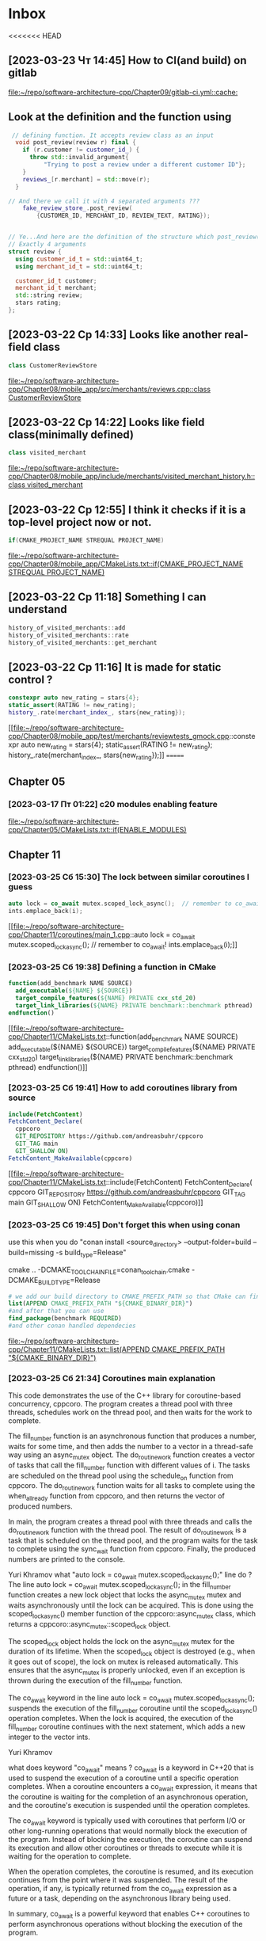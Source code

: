 * Inbox
<<<<<<< HEAD
** [2023-03-23 Чт 14:45] How to CI(and build) on gitlab

[[file:~/repo/software-architecture-cpp/Chapter09/gitlab-ci.yml::cache:]]
** Look at the definition and the function using
#+begin_src cpp
 // defining function. It accepts review class as an input
  void post_review(review r) final {
    if (r.customer != customer_id_) {
      throw std::invalid_argument{
          "Trying to post a review under a different customer ID"};
    }
    reviews_[r.merchant] = std::move(r);
  }

// And there we call it with 4 separated arguments ???
    fake_review_store_.post_review(
        {CUSTOMER_ID, MERCHANT_ID, REVIEW_TEXT, RATING});


// Ye...And here are the definition of the structure which post_review() is waiting.
// Exactly 4 arguments
struct review {
  using customer_id_t = std::uint64_t;
  using merchant_id_t = std::uint64_t;

  customer_id_t customer;
  merchant_id_t merchant;
  std::string review;
  stars rating;
};
#+end_src

** [2023-03-22 Ср 14:33] Looks like another real-field class
#+begin_src cpp
class CustomerReviewStore
#+end_src
[[file:~/repo/software-architecture-cpp/Chapter08/mobile_app/src/merchants/reviews.cpp::class CustomerReviewStore]]

** [2023-03-22 Ср 14:22] Looks like field class(minimally defined)
#+begin_src cpp
class visited_merchant
#+end_src
[[file:~/repo/software-architecture-cpp/Chapter08/mobile_app/include/merchants/visited_merchant_history.h::class visited_merchant]]

** [2023-03-22 Ср 12:55] I think it checks if it is a top-level project now or not.
#+begin_src cpp
if(CMAKE_PROJECT_NAME STREQUAL PROJECT_NAME)
#+end_src
[[file:~/repo/software-architecture-cpp/Chapter08/mobile_app/CMakeLists.txt::if(CMAKE_PROJECT_NAME STREQUAL PROJECT_NAME)]]

** [2023-03-22 Ср 11:18] Something I can understand
#+begin_src cpp
history_of_visited_merchants::add
history_of_visited_merchants::rate
history_of_visited_merchants::get_merchant
#+end_src

** [2023-03-22 Ср 11:16] It is made for static control ?
#+begin_src cpp
  constexpr auto new_rating = stars{4};
  static_assert(RATING != new_rating);
  history_.rate(merchant_index_, stars{new_rating});
#+end_src
[[file:~/repo/software-architecture-cpp/Chapter08/mobile_app/test/merchants/reviewtests_gmock.cpp::constexpr auto new_rating = stars{4};
 static_assert(RATING != new_rating);
 history_.rate(merchant_index_, stars{new_rating});]]
=======
** Chapter 05
*** [2023-03-17 Пт 01:22] c20 modules enabling feature

[[file:~/repo/software-architecture-cpp/Chapter05/CMakeLists.txt::if(ENABLE_MODULES)]]
** Chapter 11
*** [2023-03-25 Сб 15:30] The lock between similar coroutines I guess
#+begin_src cpp
    auto lock = co_await mutex.scoped_lock_async();  // remember to co_await!
    ints.emplace_back(i);
#+end_src
[[file:~/repo/software-architecture-cpp/Chapter11/coroutines/main_1.cpp::auto lock = co_await mutex.scoped_lock_async(); // remember to co_await!
 ints.emplace_back(i);]]

*** [2023-03-25 Сб 19:38] Defining a function in CMake
#+begin_src cmake
function(add_benchmark NAME SOURCE)
  add_executable(${NAME} ${SOURCE})
  target_compile_features(${NAME} PRIVATE cxx_std_20)
  target_link_libraries(${NAME} PRIVATE benchmark::benchmark pthread)
endfunction()
#+end_src

[[file:~/repo/software-architecture-cpp/Chapter11/CMakeLists.txt::function(add_benchmark NAME SOURCE)
 add_executable(${NAME} ${SOURCE})
 target_compile_features(${NAME} PRIVATE cxx_std_20)
 target_link_libraries(${NAME} PRIVATE benchmark::benchmark pthread)
endfunction()]]

*** [2023-03-25 Сб 19:41] How to add coroutines library from source
#+begin_src cmake
include(FetchContent)
FetchContent_Declare(
  cppcoro
  GIT_REPOSITORY https://github.com/andreasbuhr/cppcoro
  GIT_TAG main
  GIT_SHALLOW ON)
FetchContent_MakeAvailable(cppcoro)
#+end_src

[[file:~/repo/software-architecture-cpp/Chapter11/CMakeLists.txt::include(FetchContent)
FetchContent_Declare(
 cppcoro
 GIT_REPOSITORY https://github.com/andreasbuhr/cppcoro
 GIT_TAG main
 GIT_SHALLOW ON)
FetchContent_MakeAvailable(cppcoro)]]

*** [2023-03-25 Сб 19:45] Don't forget this when using conan
use this when you do "conan install <source_directory> --output-folder=build --build=missing -s build_type=Release"

cmake .. -DCMAKE_TOOLCHAIN_FILE=conan_toolchain.cmake -DCMAKE_BUILD_TYPE=Release

#+begin_src cmake
# we add our build directory to CMAKE_PREFIX_PATH so that CMake can find the config and/or target files produced by Conan. Next, we just use them to find our dependency.
list(APPEND CMAKE_PREFIX_PATH "${CMAKE_BINARY_DIR}")
#and after that you can use
find_package(benchmark REQUIRED)
#and other conan handled dependecies
#+end_src

[[file:~/repo/software-architecture-cpp/Chapter11/CMakeLists.txt::list(APPEND CMAKE_PREFIX_PATH "${CMAKE_BINARY_DIR}")]]

*** [2023-03-25 Сб 21:34] Coroutines main explanation
This code demonstrates the use of the C++ library for coroutine-based concurrency, cppcoro. The program creates a thread pool with three threads, schedules work on the thread pool, and then waits for the work to complete.

The fill_number function is an asynchronous function that produces a number, waits for some time, and then adds the number to a vector in a thread-safe way using an async_mutex object. The do_routine_work function creates a vector of tasks that call the fill_number function with different values of i. The tasks are scheduled on the thread pool using the schedule_on function from cppcoro. The do_routine_work function waits for all tasks to complete using the when_all_ready function from cppcoro, and then returns the vector of produced numbers.

In main, the program creates a thread pool with three threads and calls the do_routine_work function with the thread pool. The result of do_routine_work is a task that is scheduled on the thread pool, and the program waits for the task to complete using the sync_wait function from cppcoro. Finally, the produced numbers are printed to the console.

Yuri Khramov
what "auto lock = co_await mutex.scoped_lock_async();" line do ?
The line auto lock = co_await mutex.scoped_lock_async(); in the fill_number function creates a new lock object that locks the async_mutex mutex and waits asynchronously until the lock can be acquired. This is done using the scoped_lock_async() member function of the cppcoro::async_mutex class, which returns a cppcoro::async_mutex::scoped_lock object.

The scoped_lock object holds the lock on the async_mutex mutex for the duration of its lifetime. When the scoped_lock object is destroyed (e.g., when it goes out of scope), the lock on mutex is released automatically. This ensures that the async_mutex is properly unlocked, even if an exception is thrown during the execution of the fill_number function.

The co_await keyword in the line auto lock = co_await mutex.scoped_lock_async(); suspends the execution of the fill_number coroutine until the scoped_lock_async() operation completes. When the lock is acquired, the execution of the fill_number coroutine continues with the next statement, which adds a new integer to the vector ints.


Yuri Khramov

what does keyword "co_await" means ?
co_await is a keyword in C++20 that is used to suspend the execution of a coroutine until a specific operation completes. When a coroutine encounters a co_await expression, it means that the coroutine is waiting for the completion of an asynchronous operation, and the coroutine's execution is suspended until the operation completes.

The co_await keyword is typically used with coroutines that perform I/O or other long-running operations that would normally block the execution of the program. Instead of blocking the execution, the coroutine can suspend its execution and allow other coroutines or threads to execute while it is waiting for the operation to complete.

When the operation completes, the coroutine is resumed, and its execution continues from the point where it was suspended. The result of the operation, if any, is typically returned from the co_await expression as a future or a task, depending on the asynchronous library being used.

In summary, co_await is a powerful keyword that enables C++ coroutines to perform asynchronous operations without blocking the execution of the program.


Yuri Khramov
What is the difference between "emplace_back" and "push_back" ?
emplace_back and push_back are two member functions of the std::vector class in C++ that are used to add elements to the end of a vector. However, they differ in the way they add elements and how they use memory.

The push_back function adds a copy of an existing object to the end of the vector. It creates a new copy of the object and then adds the copy to the vector. If the object is large or expensive to copy, this can be inefficient.

On the other hand, the emplace_back function constructs a new object in place at the end of the vector. It creates the new object directly in the vector's memory, without making a copy of an existing object. This can be more efficient than push_back for large or complex objects, because it avoids the overhead of copying or moving the object.

In summary, the main difference between emplace_back and push_back is that emplace_back constructs a new object in place at the end of the vector, while push_back adds a copy of an existing object to the end of the vector. emplace_back can be more efficient for large or complex objects, while push_back is simpler to use for small or simple objects.


Yuri Khramov
what vector::reserve function does ?
vector::reserve is a member function of the C++ std::vector class that reserves memory space for a specified number of elements in the vector.

When a vector is created, it has a certain capacity, which is the amount of memory allocated for storing its elements. As elements are added to the vector, its capacity is automatically increased as needed to accommodate the new elements. This process of reallocating memory and copying the elements can be inefficient, especially when the vector contains a large number of elements.

The reserve function can be used to avoid this reallocation process and improve the efficiency of adding elements to a vector. It allocates memory for a specified number of elements in the vector, but does not change the size of the vector itself. This means that the vector's capacity is increased, but its size remains unchanged.

By reserving enough memory in advance, you can prevent unnecessary reallocations and reduce the overhead of adding elements to the vector. This can be especially useful in cases where you know the approximate number of elements that the vector will contain, or when you are adding a large number of elements to the vector in a loop.

In summary, the vector::reserve function is used to reserve memory space for a specified number of elements in a vector, in order to improve performance when adding elements to the vector.


Yuri Khramov
what "std::move" in this example do ?
In this example, std::move is used with tasks as an argument to cppcoro::when_all_ready:

arduino
Copy code
co_await cppcoro::when_all_ready(std::move(tasks));
std::move is a C++ standard library function that performs a move operation on the object passed as its argument. In this case, it is used to move the contents of tasks into the when_all_ready function.

The cppcoro::when_all_ready function takes a list of tasks as its argument and returns a new task that completes when all of the input tasks have completed. When the input tasks are completed, the result of the returned task is a tuple of the results of the input tasks.

By passing std::move(tasks) as an argument, we are effectively transferring ownership of the contents of tasks to when_all_ready. This allows when_all_ready to modify the contents of tasks without making a copy, which can be more efficient.

In summary, std::move is used in this example to move the contents of tasks into the cppcoro::when_all_ready function, allowing it to efficiently process the input tasks and return a new task that completes when all of the input tasks have completed.


Yuri Khramov
why do we need "std::move" ? Why we can't pass to the function just "tasks" ?
In this example, std::move is used to transfer ownership of the contents of tasks to the cppcoro::when_all_ready function.

Without std::move, if we just pass tasks to the when_all_ready function, a copy of tasks would be made. This could be inefficient, especially if the vector contains a large number of elements or elements that are expensive to copy.

Using std::move, on the other hand, allows us to transfer ownership of the contents of tasks to the when_all_ready function without making a copy. This can be more efficient, especially if the vector contains a large number of elements or elements that are expensive to copy.

In summary, we use std::move in this example to avoid making a copy of tasks when passing it to the cppcoro::when_all_ready function, which can be more efficient.


Yuri Khramov
So "work" variable is std::vector<int> ?
No, work is not a std::vector<int>.

work is a cppcoro::task<std::vector<int>> object. It is created by calling the do_routine_work function, which returns a task that will eventually produce a vector of integers.

The cppcoro::task type is used in the C++ Coroutines library to represent a potentially asynchronous operation that produces a result. When the task is executed, it may suspend and resume execution at various points to perform I/O, wait for other tasks to complete, or perform other operations. When the task completes, it produces a result of the specified type.

In this case, the do_routine_work task creates several fill_number tasks that add elements to the ints vector, and then uses the cppcoro::when_all_ready function to wait for all of those tasks to complete before returning the ints vector as the result of the do_routine_work task.

When we call cppcoro::sync_wait(work), we are waiting for the work task to complete and produce its result. The sync_wait function is a utility function provided by the C++ Coroutines library that blocks the current thread until the task completes and returns the result of the task. In this case, the result is a std::vector<int>.


Yuri Khramov
So am I right when presume that "do_routine_work" is not blocking function but "cppcoro::sync_wait" is ?
Yes, you are correct.

The do_routine_work function is not a blocking function. It is a coroutine that uses the C++ Coroutines library to create several tasks and schedule them to run asynchronously on a thread pool. When do_routine_work is called, it returns a cppcoro::task object that represents the ongoing operation to produce a vector of integers.

The cppcoro::sync_wait function, on the other hand, is a blocking function. It blocks the current thread until the specified task completes and returns its result. In this case, cppcoro::sync_wait(work) waits for the do_routine_work task to complete and produce a vector of integers. Once the task is complete and the vector is available, cppcoro::sync_wait returns the vector, allowing the program to continue executing on the current thread.


Yuri Khramov
So I got it right that we provide less threads in thread pool than necessary for parallel execution of our tasks ?
Yes, that is correct.

In the provided code, cppcoro::static_thread_pool{3} creates a thread pool with three worker threads. However, the do_routine_work function creates five tasks to be executed in parallel. This means that the tasks will be scheduled to run on the available worker threads in the thread pool, with each worker thread potentially handling multiple tasks over time. Since there are only three worker threads, some of the tasks will have to wait until a worker thread becomes available to execute them.

Note that the choice of the number of worker threads in the thread pool is typically based on factors such as the number of available CPU cores, the expected workload, and the trade-off between parallelism and thread overhead.

[[file:~/repo/software-architecture-cpp/Chapter11/coroutines/main_1.cpp]]

*** [2023-03-27 Пн 00:38] benchmarking
Could you please explain to me what happens in this code ?
#+begin_src cpp
#include <benchmark/benchmark.h>

#include <ranges>
#include <vector>

using namespace std::ranges;

namespace {

template <typename T>
auto make_sorted_vector(std::size_t size) {
  auto sorted = std::vector<T>{};
  sorted.reserve(size);

  auto sorted_view = views::iota(T{0}) | views::take(size);
  std::ranges::copy(sorted_view, std::back_inserter(sorted));
  return sorted;
}

constexpr auto MAX_HAYSTACK_SIZE = std::size_t{10'000'000};
constexpr auto NEEDLE = 2137;

void binary_search_in_sorted_vector(benchmark::State &state) {
  auto haystack = make_sorted_vector<int>(MAX_HAYSTACK_SIZE);
  for (auto _ : state) {
    benchmark::DoNotOptimize(lower_bound(haystack, NEEDLE));
  }
}

void linear_search_in_sorted_vector(benchmark::State &state) {
  auto haystack = make_sorted_vector<int>(MAX_HAYSTACK_SIZE);
  for (auto _ : state) {
    benchmark::DoNotOptimize(find(haystack, NEEDLE));
  }
}

BENCHMARK(linear_search_in_sorted_vector);
BENCHMARK(binary_search_in_sorted_vector);

}  // namespace

BENCHMARK_MAIN();
#+end_src
This code is benchmarking two search algorithms (linear and binary) applied to a sorted vector of integers.

The code uses the Google Benchmark library to measure the performance of each algorithm by timing how long it takes to execute a given number of iterations of each search function. The goal is to compare the performance of the two search algorithms and determine which one is faster for this particular use case.

The make_sorted_vector function creates a sorted vector of integers with a given size. It uses the views::iota view to generate a range of integers from 0 to size-1 and then uses std::ranges::copy to insert the range into the vector in a sorted order.

The binary_search_in_sorted_vector function performs binary search on the sorted vector. It creates a sorted vector of integers with a maximum size of 10,000,000 using the make_sorted_vector function. It then performs a benchmark loop, which calls lower_bound function to find the lower bound of the NEEDLE value in the vector. The benchmark::DoNotOptimize function is used to prevent the compiler from optimizing away the benchmark loop.

The linear_search_in_sorted_vector function performs linear search on the sorted vector. It also creates a sorted vector of integers with a maximum size of 10,000,000 using the make_sorted_vector function. It then performs a benchmark loop, which calls find function to find the NEEDLE value in the vector. The benchmark::DoNotOptimize function is used to prevent the compiler from optimizing away the benchmark loop.

Finally, the BENCHMARK macro is used to register each benchmark function with the Google Benchmark library. The BENCHMARK_MAIN macro is used to define the main function for the benchmark program. When the program is run, it will execute each registered benchmark function and output the results.

Yuri Khramov
Please explain me what is happening in this line in details
 "  auto sorted_view = views::iota(T{0}) | views::take(size); "
This line of code creates a view of integers that starts from zero and continues up to the given size, and then it creates a sub-view of the first size integers from that view.

Let's break down this line of code into two parts:

views::iota(T{0})
views::iota is a range view that generates a range of incrementing integers, starting from the given value. In this code, T{0} is used as the starting value, so the iota view will generate an infinite sequence of integers starting from zero.

views::take(size)
views::take is a range view that takes the first size elements of the range it operates on. In this code, it is used to create a sub-view of the first size integers generated by the iota view.

The | operator is used to chain the two views together into a pipeline, so the resulting view represents a finite sequence of integers starting from zero and ending at size-1.

The resulting view, sorted_view, can be used as an input range for algorithms that work on ranges, such as std::ranges::copy that is used in this code to copy the elements from the view into a vector in a sorted order.

Yuri Khramov
Can you explain what happens in this function ?
#+begin_src cpp
void generate_sizes(benchmark::internal::Benchmark *b) {
  for (long haystack = MIN_HAYSTACK_SIZE; haystack <= MAX_HAYSTACK_SIZE;
       haystack *= 100) {
    for (auto needle :
         {haystack / 8, haystack / 2, haystack - 1, haystack + 1}) {
      b->Args({needle, haystack});
    }
  }
}
#+end_src
This function generates input sizes for the benchmarks by iterating over a range of haystack sizes and generating several needle values for each haystack size.

Here's a step-by-step explanation of what happens in the function:

=benchmark::internal::Benchmark *b=
The function takes a pointer to a benchmark object that it will use to register benchmark cases with different input sizes.

~for (long haystack = MIN_HAYSTACK_SIZE; haystack <= MAX_HAYSTACK_SIZE; haystack *= 100)~
The outer loop iterates over a range of haystack sizes starting from MIN_HAYSTACK_SIZE and ending at MAX_HAYSTACK_SIZE, with each iteration increasing the haystack size by a factor of 100.

=for (auto needle : {haystack / 8, haystack / 2, haystack - 1, haystack + 1})=
For each haystack size, the inner loop generates four different needle values: haystack / 8, haystack / 2, haystack - 1, and haystack + 1. These values are chosen to cover a range of possible needle values within the haystack size.

=b->Args({needle, haystack})=
For each combination of haystack and needle values, the function calls b->Args() to register a new benchmark case with the benchmark object. The Args() function takes a vector of input arguments, which in this case are the needle value and the haystack size, and adds the new benchmark case to the benchmark object.

Overall, the generate_sizes function generates a range of input sizes for the benchmark that covers a wide range of haystack sizes and needle values. This helps to ensure that the benchmark results are representative of the performance of the search algorithms across a range of input sizes and needle values.
[[file:~/repo/software-architecture-cpp/Chapter11/microbenchmarking/main_2.cpp::constexpr auto NEEDLE = 2137;]]
>>>>>>> 929a5493e6231026188c81508b6028298b4109a8
